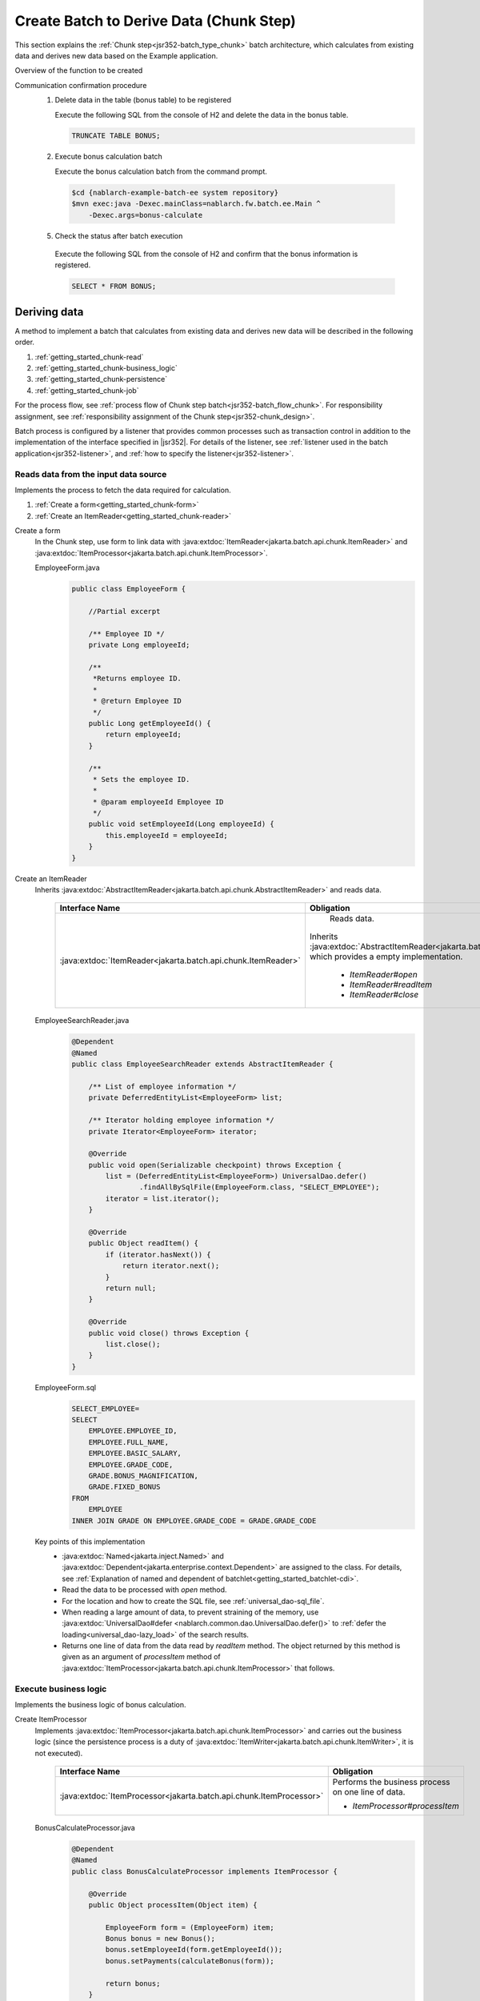 .. _`getting_started_chunk`:

Create Batch to Derive Data (Chunk Step)
===============================================================
This section explains the :ref:`Chunk step<jsr352-batch_type_chunk>` batch architecture, which calculates from existing data and derives new data based on the Example application.

Overview of the function to be created
  .. image:: ../images/chunk/overview.png

Communication confirmation procedure
  1. Delete data in the table (bonus table) to be registered

     Execute the following SQL from the console of H2 and delete the data in the bonus table.

     .. code-block:: sql

       TRUNCATE TABLE BONUS;

  2. Execute bonus calculation batch

     Execute the bonus calculation batch from the command prompt.

    .. code-block:: bash

      $cd {nablarch-example-batch-ee system repository}
      $mvn exec:java -Dexec.mainClass=nablarch.fw.batch.ee.Main ^
          -Dexec.args=bonus-calculate

  5. Check the status after batch execution

    Execute the following SQL from the console of H2 and confirm that the bonus information is registered.

    .. code-block:: sql

        SELECT * FROM BONUS;

Deriving data
-------------------
A method to implement a batch that calculates from existing data and derives new data will be described in the following order.

#. :ref:`getting_started_chunk-read`
#. :ref:`getting_started_chunk-business_logic`
#. :ref:`getting_started_chunk-persistence`
#. :ref:`getting_started_chunk-job`

For the process flow, see :ref:`process flow of Chunk step batch<jsr352-batch_flow_chunk>`.
For responsibility assignment, see :ref:`responsibility assignment of the Chunk step<jsr352-chunk_design>`.

Batch process is configured by a listener that provides common processes such as transaction control in addition to the implementation of the interface specified in |jsr352|.
For details of the listener, see :ref:`listener used in the batch application<jsr352-listener>`, and :ref:`how to specify the listener<jsr352-listener>`.

.. _`getting_started_chunk-read`:

Reads data from the input data source
++++++++++++++++++++++++++++++++++++++
Implements the process to fetch the data required for calculation.

#. :ref:`Create a form<getting_started_chunk-form>`
#. :ref:`Create an ItemReader<getting_started_chunk-reader>`

.. _`getting_started_chunk-form`:

Create a form
  In the Chunk step, use form to link data with :java:extdoc:`ItemReader<jakarta.batch.api.chunk.ItemReader>`
  and :java:extdoc:`ItemProcessor<jakarta.batch.api.chunk.ItemProcessor>`.

  EmployeeForm.java
    .. code-block:: java

      public class EmployeeForm {

          //Partial excerpt

          /** Employee ID */
          private Long employeeId;

          /**
           *Returns employee ID.
           *
           * @return Employee ID
           */
          public Long getEmployeeId() {
              return employeeId;
          }

          /**
           * Sets the employee ID.
           *
           * @param employeeId Employee ID
           */
          public void setEmployeeId(Long employeeId) {
              this.employeeId = employeeId;
          }
      }

.. _`getting_started_chunk-reader`:

Create an ItemReader
  Inherits :java:extdoc:`AbstractItemReader<jakarta.batch.api.chunk.AbstractItemReader>` and reads data.

    ==================================================================   =============================================================================================
    Interface Name                                                       Obligation
    ==================================================================   =============================================================================================
    :java:extdoc:`ItemReader<jakarta.batch.api.chunk.ItemReader>`          Reads data.

                                                                         Inherits :java:extdoc:`AbstractItemReader<jakarta.batch.api.chunk.AbstractItemReader>`, which provides a empty implementation.

                                                                           * `ItemReader#open`
                                                                           * `ItemReader#readItem`
                                                                           * `ItemReader#close`
    ==================================================================   =============================================================================================

  EmployeeSearchReader.java
    .. code-block:: java

      @Dependent
      @Named
      public class EmployeeSearchReader extends AbstractItemReader {

          /** List of employee information */
          private DeferredEntityList<EmployeeForm> list;

          /** Iterator holding employee information */
          private Iterator<EmployeeForm> iterator;

          @Override
          public void open(Serializable checkpoint) throws Exception {
              list = (DeferredEntityList<EmployeeForm>) UniversalDao.defer()
                      .findAllBySqlFile(EmployeeForm.class, "SELECT_EMPLOYEE");
              iterator = list.iterator();
          }

          @Override
          public Object readItem() {
              if (iterator.hasNext()) {
                  return iterator.next();
              }
              return null;
          }

          @Override
          public void close() throws Exception {
              list.close();
          }
      }

  EmployeeForm.sql
    .. code-block:: java

      SELECT_EMPLOYEE=
      SELECT
          EMPLOYEE.EMPLOYEE_ID,
          EMPLOYEE.FULL_NAME,
          EMPLOYEE.BASIC_SALARY,
          EMPLOYEE.GRADE_CODE,
          GRADE.BONUS_MAGNIFICATION,
          GRADE.FIXED_BONUS
      FROM
          EMPLOYEE
      INNER JOIN GRADE ON EMPLOYEE.GRADE_CODE = GRADE.GRADE_CODE

  Key points of this implementation
    * :java:extdoc:`Named<jakarta.inject.Named>` and :java:extdoc:`Dependent<jakarta.enterprise.context.Dependent>` are assigned to the class.
      For details, see :ref:`Explanation of named and dependent of batchlet<getting_started_batchlet-cdi>`.
    * Read the data to be processed with `open` method.
    * For the location and how to create the SQL file, see :ref:`universal_dao-sql_file`.
    * When reading a large amount of data, to prevent straining of the memory, use :java:extdoc:`UniversalDao#defer <nablarch.common.dao.UniversalDao.defer()>`
      to :ref:`defer the loading<universal_dao-lazy_load>` of the search results.
    * Returns one line of data from the data read by `readItem` method.
      The object returned by this method is given as an argument of `processItem` method of :java:extdoc:`ItemProcessor<jakarta.batch.api.chunk.ItemProcessor>` that follows.

.. _`getting_started_chunk-business_logic`:

Execute business logic
++++++++++++++++++++++
Implements the business logic of bonus calculation.

Create ItemProcessor
  Implements :java:extdoc:`ItemProcessor<jakarta.batch.api.chunk.ItemProcessor>`
  and carries out the business logic (since the persistence process is a duty of :java:extdoc:`ItemWriter<jakarta.batch.api.chunk.ItemWriter>`, it is not executed).

    ====================================================================   =============================================================================================
    Interface Name                                                         Obligation
    ====================================================================   =============================================================================================
    :java:extdoc:`ItemProcessor<jakarta.batch.api.chunk.ItemProcessor>`      Performs the business process on one line of data.

                                                                             * `ItemProcessor#processItem`
    ====================================================================   =============================================================================================

  BonusCalculateProcessor.java
    .. code-block:: java

      @Dependent
      @Named
      public class BonusCalculateProcessor implements ItemProcessor {

          @Override
          public Object processItem(Object item) {

              EmployeeForm form = (EmployeeForm) item;
              Bonus bonus = new Bonus();
              bonus.setEmployeeId(form.getEmployeeId());
              bonus.setPayments(calculateBonus(form));

              return bonus;
          }

          /**
           * Calculate bonus based on employee information.
           *
           * @param form Employee Information Form
           * @return Bonus
           */
          private static Long calculateBonus(EmployeeForm form) {
              if (form.getFixedBonus() == null) {
                  return form.getBasicSalary() * form.getBonusMagnification() / 100;
              } else {
                  return form.getFixedBonus();
              }
          }
      }

  Key points of this implementation
    * At the timing when a certain number of entities (how to configure is described in :ref:`getting_started_chunk-job`) are returned by the `processItem` method,
      the `writeItems` method of :java:extdoc:`ItemWriter<jakarta.batch.api.chunk.ItemWriter>` that follows is executed.

.. _`getting_started_chunk-persistence`:

Persistence process
++++++++++++++++++++
Implements the persistence process for DB update, etc.

Create ItemWriter
  Implements :java:extdoc:`ItemWriter<jakarta.batch.api.chunk.ItemWriter>` and makes data persistence.

    ==================================================================   =============================================================================================
    Interface Name                                                        Obligation
    ==================================================================   =============================================================================================
    :java:extdoc:`ItemWriter<jakarta.batch.api.chunk.ItemWriter>`          Persistence of data

                                                                           * `ItemWriter#writeItems`
    ==================================================================   =============================================================================================

  BonusWriter.java
    .. code-block:: java

      @Dependent
      @Named
      public class BonusWriter extends AbstractItemWriter {

          @Override
          public void writeItems(List<Object> items) {
              UniversalDao.batchInsert(items);
          }
      }

  Key points of this implementation
    * Uses :java:extdoc:`UniversalDao#batchInsert <nablarch.common.dao.UniversalDao.batchInsert(java.util.List)>` to batch register entity list.
    * The transaction is committed after execution of the `writeItems` method and a new transaction is started.
    * After execution of the `writeItems` method, the batch process is repeated from the execution of `readItem` method.

.. _`getting_started_chunk-job`:

Create a configuration file for JOB
+++++++++++++++++++++++++++++++++++
Create a file with the job execution configuration.

  bonus-calculate.xml
    .. code-block:: xml

     <job id="bonus-calculate" xmlns="https://jakarta.ee/xml/ns/jakartaee" version="2.0">
       <listeners>
         <listener ref="nablarchJobListenerExecutor" />
       </listeners>

       <step id="step1">
         <listeners>
           <listener ref="nablarchStepListenerExecutor" />
           <listener ref="nablarchItemWriteListenerExecutor" />
         </listeners>

         <chunk item-count="1000">
           <reader ref="employeeSearchReader" />
           <processor ref="bonusCalculateProcessor" />
           <writer ref="bonusWriter" />
         </chunk>
       </step>
     </job>

  Key points of this implementation
    * The job definition file is located under `/src/main/resources/META-INF/batch-jobs/`.
    * Specify the `job` name in the `id` attribute of the job element.
    * Configure the number of `writeItems` processed each time by the `item-count` attribute of the `chunk` element.
    * Refer to |jsr352| for detailed description method of the configuration file.

.. |jsr352| raw:: html

  <a href="https://jakarta.ee/specifications/batch/" target="_blank">Jakarta Batch(external site)</a>
